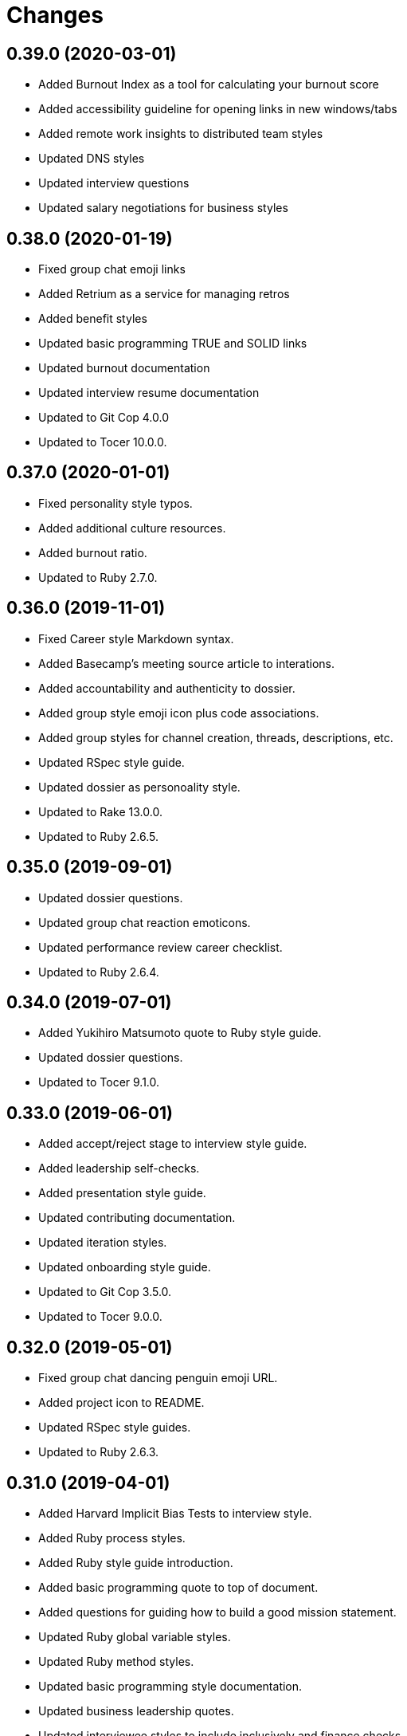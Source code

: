 = Changes

== 0.39.0 (2020-03-01)

* Added Burnout Index as a tool for calculating your burnout score
* Added accessibility guideline for opening links in new windows/tabs
* Added remote work insights to distributed team styles
* Updated DNS styles
* Updated interview questions
* Updated salary negotiations for business styles

== 0.38.0 (2020-01-19)

* Fixed group chat emoji links
* Added Retrium as a service for managing retros
* Added benefit styles
* Updated basic programming TRUE and SOLID links
* Updated burnout documentation
* Updated interview resume documentation
* Updated to Git Cop 4.0.0
* Updated to Tocer 10.0.0.

== 0.37.0 (2020-01-01)

* Fixed personality style typos.
* Added additional culture resources.
* Added burnout ratio.
* Updated to Ruby 2.7.0.

== 0.36.0 (2019-11-01)

* Fixed Career style Markdown syntax.
* Added Basecamp's meeting source article to interations.
* Added accountability and authenticity to dossier.
* Added group style emoji icon plus code associations.
* Added group styles for channel creation, threads, descriptions, etc.
* Updated RSpec style guide.
* Updated dossier as personoality style.
* Updated to Rake 13.0.0.
* Updated to Ruby 2.6.5.

== 0.35.0 (2019-09-01)

* Updated dossier questions.
* Updated group chat reaction emoticons.
* Updated performance review career checklist.
* Updated to Ruby 2.6.4.

== 0.34.0 (2019-07-01)

* Added Yukihiro Matsumoto quote to Ruby style guide.
* Updated dossier questions.
* Updated to Tocer 9.1.0.

== 0.33.0 (2019-06-01)

* Added accept/reject stage to interview style guide.
* Added leadership self-checks.
* Added presentation style guide.
* Updated contributing documentation.
* Updated iteration styles.
* Updated onboarding style guide.
* Updated to Git Cop 3.5.0.
* Updated to Tocer 9.0.0.

== 0.32.0 (2019-05-01)

* Fixed group chat dancing penguin emoji URL.
* Added project icon to README.
* Updated RSpec style guides.
* Updated to Ruby 2.6.3.

== 0.31.0 (2019-04-01)

* Added Harvard Implicit Bias Tests to interview style.
* Added Ruby process styles.
* Added Ruby style guide introduction.
* Added basic programming quote to top of document.
* Added questions for guiding how to build a good mission statement.
* Updated Ruby global variable styles.
* Updated Ruby method styles.
* Updated basic programming style documentation.
* Updated business leadership quotes.
* Updated interviewee styles to include inclusively and finance checks.
* Updated leadership listening/observing styles.
* Updated to Ruby 2.6.2.
* Removed Ruby MiniTest styles.
* Refactored business performance review styles.

== 0.30.0 (2019-03-01)

* Fixed Performance Review wording.
* Fixed Ruby module styles.
* Fixed Ruby style documentation for bang and question methods.
* Added HTML required field avoidance to accessibility style.
* Added Peopleware quote for a manager's function to leadership styles.
* Added Rack styles.
* Added Rails style for `has_one` assignment.
* Added Rails style for schema and data migrations.
* Added open office design failure article to business culture style.
* Updated Ruby styles for blocks, procs, and lambdas.
* Updated group chat reaction emoticons.
* Refactored culture general styles into core values.

== 0.29.0 (2019-02-01)

* Added acronym avoidance to basic communication styles.
* Added chronotype to dossier.
* Added group chat status styles.
* Added leadership quote to top of style guide.
* Added nervous reaction to group chat styles.
* Updated to Ruby 2.6.1.

== 0.28.0 (2019-01-01)

* Fixed Circle CI cache for Ruby version.
* Fixed behavior style book URLs.
* Added Circle CI Bundler cache.
* Added Elm maybe style for avoiding shadow variables.
* Added Ruby on Rails test styles.
* Added Ruby style for dealing with precise time.
* Added general accessibility links.
* Added leadership style thoughtful debate guidelines.
* Added security section to basic programming styles.
* Updated to Git Cop 3.0.0.
* Updated to Ruby 2.6.0.
* Updated to Tocer 8.0.0.
* Refactored leadership styles to use bullet points.

== 0.27.0 (2018-11-01)

* Added Ruby on Rails job styles.
* Added language attribute guideline to accessibility styles.
* Added return values to Ruby on Rails model styles.
* Added team size to team styles.
* Updated basic communication styles.
* Updated business behavior styles.
* Updated business culture styles.
* Updated group chat communication styles.
* Updated leadership style documentation.
* Updated to Ruby 2.5.3.

== 0.26.0 (2018-10-01)

* Added architecture notes to basic programming style guide.
* Added changes/history styles.
* Added mental health to vacation styles.
* Updated group chat style guide.
* Updated performance review questions.
* Removed monkey patching from the Ruby style guide.

== 0.25.0 (2018-08-19)

* Added culture style blockquote.
* Added dossier style guide.
* Added initial Fierce Converstation knowledge to performance review.
* Added teams style guide.
* Updated basic design table of contents.
* Updated burnout style page label.
* Updated to Contributor Covenant Code of Conduct 1.4.1.
* Removed performance styles.
* Removed workspace styles.
* Refactored reviews style guide as performance reviews.

== 0.24.0 (2018-08-03)

* Fixed Email style Inbox Zero link.
* Fixed Markdown ordered list numbering.
* Fixed Twitter communication style links.
* Added Lighthouse tooling to accessibility guide.
* Added business performance style guide.
* Added design accessibility guidelines.
* Added lists and additional general styles to basic designs.
* Updated README to latest version.

== 0.23.0 (2018-07-01)

* Fixed interview typos.
* Fixed typos and unclear explanations.
* Added accessibility style guide.
* Added basic design loading styles.
* Added business onboarding style guide.
* Added business performance review style guide.
* Added colors to CSS style guide.
* Added mobile design styles.
* Updated Ruby keyword argument Ruby styles.
* Updated Semantic Versioning links to be HTTPS.
* Updated code review styles when being reviewed.
* Updated group chat channels.
* Updated group chat reaction emoticons.
* Updated interview style guide with more research and thoughts.
* Updated project changes to use semantic versions.
* Refactored issue styles to programming folder.

== 0.22.0 (2018-04-01)

* Updated to Git Cop 2.2.0.
* Updated to Ruby 2.5.1.
* Updated to Tocer 7.1.0.

== 0.21.0 (2018-03-19)

* Fixed interview style layout issues.
* Added Elm styles for lets, functions, and records.

== 0.20.0 (2018-03-04)

* Fixed basic design style guide headers.
* Added Elm `Maybe` style guides.
* Added Tocer gem.
* Added basic programming comment styles.
* Added table of contents to style guides.
* Updated README license information.
* Updated Ruby on Rails style guide.
* Updated Ruby styles for control flow breaks.
* Updated to Circle CI 2.0.0 configuration.
* Removed Patreon badge from README.

== 0.19.0 (2018-01-01)

* Fixed Workplaces style link for distributed employees.
* Added Gemfile.lock to .gitignore.
* Updated to Apache 2.0 license.
* Updated to Rake 12.3.0.
* Updated to Ruby 2.4.3.
* Updated to Ruby 2.5.0.

== 0.18.0 (2017-11-11)

* Added Elm styles for imports and case expressions.
* Added Rails style for controller `#stale?` method.
* Added Ruby on Rails styles for date/time database columns.
* Added Ruby styles for avoiding the obscuring of `nil` objects.
* Added Ruby styles for constructors (especially dups/clones).
* Added Ruby styles for default methods as arguments.
* Added Ruby styles for object duplication/cloning.
* Added link to broken interview practices.
* Added use of Ruby's English library for global variables.
* Updated "Tell Don't Ask" terminology.
* Updated Gemfile.lock file.
* Updated basic programming styles for code duplication.
* Updated basic style documentation for uses of primitive obsession.
* Updated leadership styles with link to mentorship.
* Updated to Bundler 1.16.0.
* Updated to Git Cop 1.7.0.
* Updated to Rubocop 0.51.0.
* Updated to Ruby 2.4.2.

== 0.17.0 (2017-09-09)

* Added Elm styles for flags and ports.
* Added Ruby exception pattern examples.
* Added Ruby style guidelines for determining object types.
* Added culture link to Martin Fowler's "Not Just Code Monkeys" talk.
* Added supporting for link for style guides to README.
* Updated Elm API example.
* Updated Ruby class method documentation.
* Updated Ruby question and bang method documentation.
* Updated documentation with more concise phrasing.
* Updated gem dependencies.
* Updated to Git Cop 1.3.0.
* Updated to Git Cop 1.5.0.

== 0.16.0 (2017-07-16)

* Added Git Cop support.
* Added `if` block temporary variable assignment Ruby styles.
* Added media queries to CSS style guides.
* Updated CONTRIBUTING documentation.
* Updated Elm style guides.
* Updated Git styles to reference Git Cop.
* Updated GitHub templates.
* Updated README headers.
* Updated Ruby style guide with detect map (break) usage.
* Updated Ruby style guide with subscripts and conversion functions.
* Updated basic style guide with plural naming suggestion.
* Updated gem dependencies.

== 0.15.0 (2017-04-29)

* Fixed page indentation issues.
* Added Elm style guides.
* Added REST styles.
* Updated Git style guide.
* Updated README semantic versioning order.
* Refactored good and bad CSS examples.

== 0.14.0 (2017-02-05)

* Updated contributing documentation.
* Updated organization of style guides.
* Refactored Ruby on Rails guides location.
* Refactored documents to use 100 width columns.

== 0.13.0 (2016-11-19)

* Added DNS SPF security documentation.
* Added basic infrastructure styles.
* Added group chat reaction styles.
* Added leadership documentation for 1x1 meetings.
* Added sections to group chat styles.
* Updated group chat styles.
* Refactored business style guides to use 100 column limits.

== 0.12.0 (2016-11-06)

* Fixed communication style typos.
* Fixed distributed employee typos.
* Fixed personal behavior style typos.
* Added URL for why brainteasers are bad for interviews.
* Added basic programming naming style guidelines.
* Added basic programming testing styles.
* Added civility as a core cultural value.
* Added cultural mission statement style.
* Added emoji documentation for pull request feedback.
* Added links for refreshing technical knowledge during interview process.
* Added reference article to support paying more than average salaries.
* Updated Git general styles with fixup, squash, rebase, and push documentation.
* Updated README versioning documentation.
* Updated distributed employee formatting to use 100 character columns.
* Updated formatting of Git commit message styles.
* Removed CHANGELOG.md (use CHANGES.md instead).
* Refactored communication style guides column layout.

== 0.11.0 (2016-10-01)

* Added basic null object programming styles.
* Added being human to culture styles.
* Added bonus (salary) guidelines.
* Added culture style guides for determining culture fit.
* Added general rules for basic programming styles.
* Added learning as a core cultural value.
* Added manditory minimum vacation time.
* Updated Ruby exception style guides.
* Updated basic programming styles for inheritance and composition.
* Updated vacation styles for Christmas, New Years, and birthdays.

== 0.10.0 (2016-08-17)

* Fixed culture style typos.
* Added issue styles for criticals, bugs, and enhancements.
* Updated culture links for further reading.
* Removed cultural FedEx day exercise.
* Removed remote styles (use distributed employees instead).

== 0.9.0 (2016-05-29)

* Fixed indentation (from four to two spaces).
* Added Ruby styles for load versus require.
* Added Ruby styles for structs.
* Added business workspace styles.
* Added code review styles for encouraging highly interactive reviews.
* Added guidelines (based on experiences) to leadership styles.
* Added numeric literals to Ruby style guide.
* Added primitive obsession basic styles.
* Added rules for mocking/stubbing objects under test.
* Added self-saving object peril guidelines.
* Added style guides for burnout.
* Updated GitHub issue and pull request templates.
* Updated and cleaned up remote work styles.
* Updated group chat indentation.
* Updated iteration style format and wording.
* Removed leadership styles for 1x1 maintenance.
* Refactored culture and behavior styles to business folder.

== 0.8.0 (2016-03-22)

* Fixed contributing guideline links.
* Added Git rebase styles.
* Added GitHub issue and pull request templates.
* Added RSpec performance styles.
* Updated Git atomic commit documentation.
* Updated Git style guide documentation.
* Updated Ruby `Object#tap` style.
* Updated Ruby bang method (!) styles.
* Updated Ruby booleans and character styles.
* Updated Ruby value object styles.
* Updated to Code of Conduct, Version 1.4.0.

== 0.7.0 (2015-12-13)

* Fixed Git style guide typos and layout issues.
* Fixed basic programming style bold/italic syntax.
* Fixed minor typos/missing info with Ruby $ARGV and $PID globals.
* Added Patreon badge to README.
* Added Ruby style for `Object#tap`.
* Added SOLID descriptions.
* Added `getopt` for Bash CLI option parsing.
* Added code of conduct documentation.
* Added code review question examples.
* Added deprecations section to Ruby style guide.
* Added idiomatic infinite loop sytanx to the Ruby style guide.
* Added keyword argument **_ usage to Ruby style guide.
* Added method responsibilities.
* Added project name to README.
* Added table of contents to README.
* Updated Code of Conduct 1.3.0.
* Updated README with Tocer generated Table of Contents.
* Updated Ruby styles to use the Concurrent Ruby instead of Atomic gem.
* Updated basic programming style documentation.
* Updated method not implemented error example.
* Removed GitTip badge from README.

== 0.6.0 (2015-01-01)

* Fixed use of `raise` versus `fail` in code examples.
* Added Ruby styles for monkey patches.
* Added Ruby on Rails styles for setting PostgreSQL prepared statement limits.
* Added Ruby on Rails styles guides for logging.
* Added a Capybara style guide.
* Added an enumerables section to the Ruby style guides.
* Added "Maintaining Happiness" to personal style guide.

== 0.5.0 (2014-07-19)

* Updated Ruby styles to use blocks for Hash#fetch second arguments.
* Updated Ruby styles for value objects to reference the Adamantium gem.
* Updated Ruby style guide to use symbols for Hash#fetch default values.
* Updated iteration styles to be more open to on-demand meetings and adjusted weekly schedules.
* Updated the Git style guide layout for pull requests.
* Updated the Git commit styles with more details and improved layout.
* Updated code rules for basic programming styles.
* Added the SOLID pattern to programming basic styles.
* Added Bash script style guide.
* Added Ruby styles for fail and raise exception syntax.
* Added Ruby style for processing arrays that might be nil.
* Added Git styles for local/remote soloist/pairs and GitHub pull requests.
* Added Git workflow clarifications.
* Added code review styles.
* Added Ruby value object styles.
* Added Ruby styles for numbers.
* Added Ruby styles for implicit/explicit integer/array conversion.
* Added Ruby styles for lambdas in case statements and explicit/implicit method conversions.
* Added Ruby styles for block precedence.
* Added Ruby styles for comparing objects.
* Added Ruby styles for Rspec #raise_error.
* Added Ruby styles for handling exceptions.
* Added Ruby styles for method modifier statements (for Ruby 2.1+).

== 0.4.0 (2014-03-23)

* Fixed typos.
* Updated business vacation styles to include standard holidays, birthdays, and end of year holidays.
* Updated group chat styles to mention that team structure is created per team.
* Updated restrospective styles to be actionable.
* Updated Ruby splat styles to better define multiple assignment usage.
* Updated group chat room/channel structure.
* Updated Ruby loop syntax documentation.
* Updated Ruby style for exceptions used as control flow.
* Refactored the culture styles for clarity by distilling the information to the essential details.
* Added group chat communication styles.
* Added Git steps for cloning and replicating large Git project repositories.
* Added "7 Vital Trends Disrupting Today’s Workplace" as a resource for business culture.
* Added Ruby styles for module definitions (nesting vs. shorthand).
* Added Ruby styles for Array#reduce.
* Added design styles for site navigation (inluding tabs, logos, search, page labels, and breadcrumbs).
* Added design styles for site logo, tag lines, and home page.
* Added traits remote employees must have to business remote styles.
* Added Ruby abstract class styles.
* Added resource links for culture and interview styles.
* Added required keyword arguments to the Ruby style guide.
* Added Ruby styles for *each* versus *for* loop syntax.
* Added Slack software to group chat styles.
* Added culture core values.
* Added interview guidelines and questions.
* Added interviewee styles.
* Added Sandi Metz' developer rules.
* Added general programming code styles.
* Added Ruby block styles and updated boolean styles.
* Added Ruby styles for case statements.
* Added parentheses avoidance for Ruby method definitions.
* Added Ruby styles for method parentheses and default parameters.
* Added Ruby styles for boolean and destructive method naming.
* Added styles for Ruby method formatting and avoidance of @@ class variables.
* Added basic Ruby Array and Hash styles.
* Added guideline, tactics, growth trajectories, maintenance, and resources to leadership styles.
* Added notes on cherishing employees over clients to business culture styles.
* Added Ruby macro method styles (introduction only).
* Added leadership notes related to the article on "Why Good Managers Are So Rare".
* Added Ruby keyword arguments style to throw an ArgumentError for invalid keywords.
* Added Ruby style for double naked splat (**).

== 0.3.0 (2013-12-03)

* Updated Ruby splat styles to define splat grouping.
* Updated Ruby string styles with more regular expression named groups and group matching styles.
* Updated Remote and Interview styles to support positive remote worker traits and hiring techniques.
* Updated interview styles to include team involvement in decisions and evaluations (critical).
* Updated remote styles with notes about empowering employees and guarding against burn out.
* Added Git styles.
* Added basic mock testing and Ruby test examples (i.e. MiniTest and RSpec) styles.
* Added business iteration sytles.
* Added the "Tell Don't Ask" basic programming style.
* Added initial styles for remote workers.
* Added quotes from *Remote: Office Not Required* to top of business culture styles.
* Added an emphasis on motivation to cultural styles and encouragement to work from different locations.
* Added Ruby ARGV constant definition.
* Added Ruby throw and catch exception styles.
* Added Ruby break styles.
* Added Ruby IO random access styles.
* Added Ruby loop styles.
* Added Ruby array styles.
* Added Ruby splat styles.
* Added Ruby style for inline assigments.
* Added Ruby styles for ignored arguments and naked splats.
* Added Ruby method styles.
* Added Ruby string (namely substring) styles.
* Added Ruby Debugging styles (especially regarding the use of p and pp).
* Added Ruby ambiguous argument styles.
* Added Ruby control flow styles.
* Added Ruby thread styles.
* Added Ruby styles for monitor and atomic threading.
* Added Ruby times vs. ranges loop styles.
* Added basic design styles.

== 0.2.0 (2013-10-20)

* Fixed minor typos, styles, etc.
* Added solutions when recognizing object dependencies.
* Added style guide for the interviewing process.
* Added 'Why Your Startup’s Culture Is Secretly Awful' busines culture resource link.
* Added basic business leadership style guides.
* Added honesty as a leadership style.
* Added more CSS styles and examples (good/bad).
* Added initial SEO styles.
* Added design styles for ecommerce.
* Added the inheritance style.
* Added the template method pattern.
* Added the hook method pattern.
* Added basic styles for bare words (programming).
* Added Ruby Tapas - Episode 4 as a resource link.
* Added personal career styles.
* Added % Ruby shortcut documentation and examples.
* Added basic programming notes for messages and methods.
* Added Ruby styles for setting default values via the #fetch method when hash keys are missing or have nil/false values.
* Added the Command-Query Separation basic programming style.
* Added the pluggable selector basic programming style.
* Added things to do/avoid when using object inheritance.
* Added Ruby exception styles.
* Added basic styles for duck types and composition.
* Added Ruby styles for procs and lambdas.
* Added the '===' style for procs.
* Added Ruby global variables and definitions.
* Added Ruby global constants and definitions.
* Added Ruby boolean basic styles.
* Added Hash default value styles.
* Added Ruby module styles.
* Enhanced business leadership styles to include empathetic listening and transparent communication.

== 0.1.0 (2013-08-13)

* Initial version.
